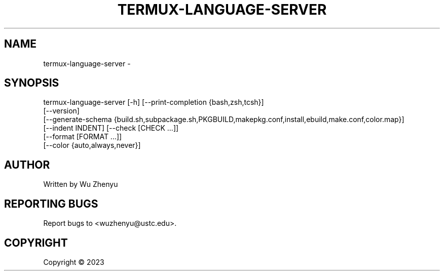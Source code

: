 .\" DO NOT MODIFY THIS FILE!  It was generated by help2man 0.0.9.
.TH TERMUX-LANGUAGE-SERVER "1" "2023-10-27" "termux-language-server 0.0.12" "User Commands"
.SH NAME
termux-language-server \- 
.SH SYNOPSIS
\&termux-language-server [-h] [--print-completion {bash,zsh,tcsh}]
                       [--version]
                       [--generate-schema {build.sh,subpackage.sh,PKGBUILD,makepkg.conf,install,ebuild,make.conf,color.map}]
                       [--indent INDENT] [--check [CHECK ...]]
                       [--format [FORMAT ...]]
                       [--color {auto,always,never}]

.SH AUTHOR
Written by Wu Zhenyu


.SH "REPORTING BUGS"
Report bugs to <wuzhenyu@ustc.edu>.


.SH COPYRIGHT
Copyright \(co 2023

